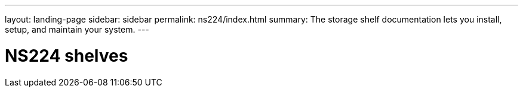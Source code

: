 ---
layout: landing-page
sidebar: sidebar
permalink: ns224/index.html
summary: The storage shelf documentation lets you install, setup, and maintain your system.
---

= NS224 shelves
:hardbreaks:
:linkattrs:
:imagesdir: ./media/
